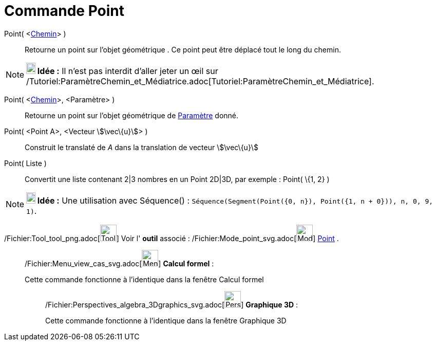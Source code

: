 = Commande Point
:page-en: commands/Point_Command
ifdef::env-github[:imagesdir: /fr/modules/ROOT/assets/images]

Point( <xref:/Objets_géométriques.adoc[Chemin]> )::
  Retourne un point sur l'objet géométrique . Ce point peut être déplacé tout le long du chemin.

[NOTE]
====

*image:18px-Bulbgraph.png[Note,title="Note",width=18,height=22] Idée :* Il n'est pas interdit d'aller jeter un œil sur
/Tutoriel:ParamètreChemin_et_Médiatrice.adoc[Tutoriel:ParamètreChemin_et_Médiatrice].

====

Point( <xref:/Objets_géométriques.adoc[Chemin]>, <Paramètre> )::
  Retourne un point sur l'objet géométrique de xref:/commands/ParamètreChemin.adoc[Paramètre] donné.

Point( <Point A>, <Vecteur stem:[\vec\{u}]> )::
  Construit le translaté de _A_ dans la translation de vecteur stem:[\vec\{u}]

Point( Liste )::
  Convertit une liste contenant 2|3 nombres en un Point 2D|3D, par exemple : Point( \{1, 2} )

[NOTE]
====

*image:18px-Bulbgraph.png[Note,title="Note",width=18,height=22] Idée :* Une utilisation avec Séquence() :
`++Séquence(Segment(Point({0, n}), Point({1, n + 0})), n, 0, 9, 1)++`.

====

/Fichier:Tool_tool_png.adoc[image:Tool_tool.png[Tool tool.png,width=32,height=32]] Voir l' *outil* associé :
/Fichier:Mode_point_svg.adoc[image:32px-Mode_point.svg.png[Mode point.svg,width=32,height=32]]
xref:/tools/Point.adoc[Point] .

____________________________________________________________

/Fichier:Menu_view_cas_svg.adoc[image:32px-Menu_view_cas.svg.png[Menu view cas.svg,width=32,height=32]] *Calcul
formel* :

Cette commande fonctionne à l'identique dans la fenêtre Calcul formel

_____________________________________________________________

/Fichier:Perspectives_algebra_3Dgraphics_svg.adoc[image:32px-Perspectives_algebra_3Dgraphics.svg.png[Perspectives
algebra 3Dgraphics.svg,width=32,height=32]] *Graphique 3D* :

Cette commande fonctionne à l'identique dans la fenêtre Graphique 3D
